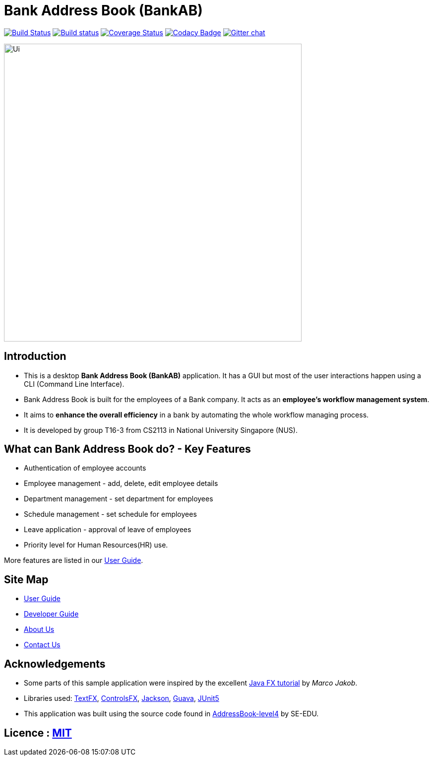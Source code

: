 = Bank Address Book (BankAB)
ifdef::env-github,env-browser[:relfileprefix: docs/]

https://travis-ci.org/CS2113-AY1819S1-T16-3/main[image:https://travis-ci.org/CS2113-AY1819S1-T16-3/main.svg?branch=master[Build Status]]
https://ci.appveyor.com/project/Woonhian/main/branch/master[image:https://ci.appveyor.com/api/projects/status/8s97a0d2wvxf7egh/branch/master?svg=true[Build status]]
https://coveralls.io/github/CS2113-AY1819S1-T16-3/main?branch=master[image:https://coveralls.io/repos/github/CS2113-AY1819S1-T16-3/main/badge.svg?branch=master[Coverage Status]]
https://www.codacy.com/app/Woonhian/main?utm_source=github.com&utm_medium=referral&utm_content=CS2113-AY1819S1-T16-3/main&utm_campaign=Badge_Grade[image:https://api.codacy.com/project/badge/Grade/0e961da9a23a43ecba0ea42198cb449e[Codacy Badge]]
https://gitter.im/se-edu/Lobby[image:https://badges.gitter.im/se-edu/Lobby.svg[Gitter chat]]

ifdef::env-github[]
image::docs/images/Ui.png[width="600"]
endif::[]

ifndef::env-github[]
image::images/Ui.png[width="600"]
endif::[]

== Introduction

* This is a desktop *Bank Address Book (BankAB)* application. It has a GUI but most of the user interactions happen using a CLI (Command Line Interface).
* Bank Address Book is built for the employees of a Bank company. It acts as an *employee's workflow management system*.
* It aims to *enhance the overall efficiency* in a bank by automating the whole workflow managing process.
* It is developed by group T16-3 from CS2113 in National University Singapore (NUS).

== What can Bank Address Book do? - Key Features

* Authentication of employee accounts
* Employee management - add, delete, edit employee details
* Department management - set department for employees
* Schedule management - set schedule for employees
* Leave application - approval of leave of employees
* Priority level for Human Resources(HR) use.

More features are listed in our <<UserGuide#, User Guide>>.

== Site Map

* <<UserGuide#, User Guide>>
* <<DeveloperGuide#, Developer Guide>>
* <<AboutUs#, About Us>>
* <<ContactUs#, Contact Us>>

== Acknowledgements

* Some parts of this sample application were inspired by the excellent http://code.makery.ch/library/javafx-8-tutorial/[Java FX tutorial] by
_Marco Jakob_.
* Libraries used: https://github.com/TestFX/TestFX[TextFX], https://bitbucket.org/controlsfx/controlsfx/[ControlsFX], https://github.com/FasterXML/jackson[Jackson], https://github.com/google/guava[Guava], https://github.com/junit-team/junit5[JUnit5]
* This application was built using the source code found in https://github.com/se-edu/addressbook-level4[AddressBook-level4] by SE-EDU.

== Licence : link:LICENSE[MIT]

